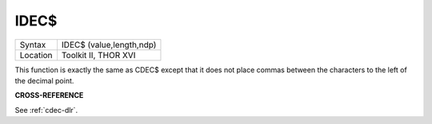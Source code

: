 ..  _idec-dlr:

IDEC$
=====

+----------+-------------------------------------------------------------------+
| Syntax   |  IDEC$ (value,length,ndp)                                         |
+----------+-------------------------------------------------------------------+
| Location |  Toolkit II, THOR XVI                                             |
+----------+-------------------------------------------------------------------+

This function is exactly the same as CDEC$ except that it does not
place commas between the characters to the left of the decimal point.

**CROSS-REFERENCE**

See :ref:`cdec-dlr`.

